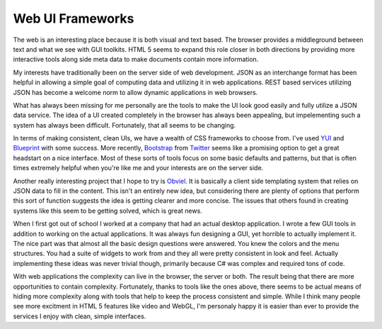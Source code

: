 Web UI Frameworks
#################

The web is an interesting place because it is both visual and text
based. The browser provides a middleground between text and what we see
with GUI toolkits. HTML 5 seems to expand this role closer in both
directions by providing more interactive tools along side meta data to
make documents contain more information.

My interests have traditionally been on the server side of web
development. JSON as an interchange format has been helpful in allowing
a simple goal of computing data and utilizing it in web applications.
REST based services utilizing JSON has become a welcome norm to allow
dynamic applications in web browsers.

What has always been missing for me personally are the tools to make the
UI look good easily and fully utilize a JSON data service. The idea of a
UI created completely in the browser has always been appealing, but
impelementing such a system has always been difficult. Fortunately, that
all seems to be changing.

In terms of making consistent, clean UIs, we have a wealth of CSS
frameworks to choose from. I've used `YUI`_ and `Blueprint`_ with some
success. More recently, `Bootstrap`_ from `Twitter`_ seems like a
promising option to get a great headstart on a nice interface. Most of
these sorts of tools focus on some basic defaults and patterns, but that
is often times extremely helpful when you're like me and your interests
are on the server side.

Another really interesting project that I hope to try is `Obviel`_. It
is basically a client side templating system that relies on JSON data to
fill in the content. This isn't an entirely new idea, but considering
there are plenty of options that perform this sort of function suggests
the idea is getting clearer and more concise. The issues that others
found in creating systems like this seem to be getting solved, which is
great news.

When I first got out of school I worked at a company that had an actual
desktop application. I wrote a few GUI tools in addition to working on
the actual applications. It was always fun designing a GUI, yet horrible
to actually implement it. The nice part was that almost all the basic
design questions were answered. You knew the colors and the menu
structures. You had a suite of widgets to work from and they all were
pretty consistent in look and feel. Actually implementing these ideas
was never trivial though, primarily because C# was complex and required
tons of code.

With web applications the complexity can live in the browser, the server
or both. The result being that there are more opportunities to contain
complexity. Fortunately, thanks to tools like the ones above, there
seems to be actual means of hiding more complexity along with tools that
help to keep the process consistent and simple. While I think many
people see more excitment in HTML 5 features like video and WebGL, I'm
personaly happy it is easier than ever to provide the services I enjoy
with clean, simple interfaces.

.. _YUI: http://yuilibrary.com/
.. _Blueprint: http://blueprintcss.org/
.. _Bootstrap: http://twitter.github.com/bootstrap/
.. _Twitter: http://twitter.com
.. _Obviel: http://www.obviel.org/


.. author:: default
.. categories:: code
.. tags:: css, html, javascript, programming
.. comments::
